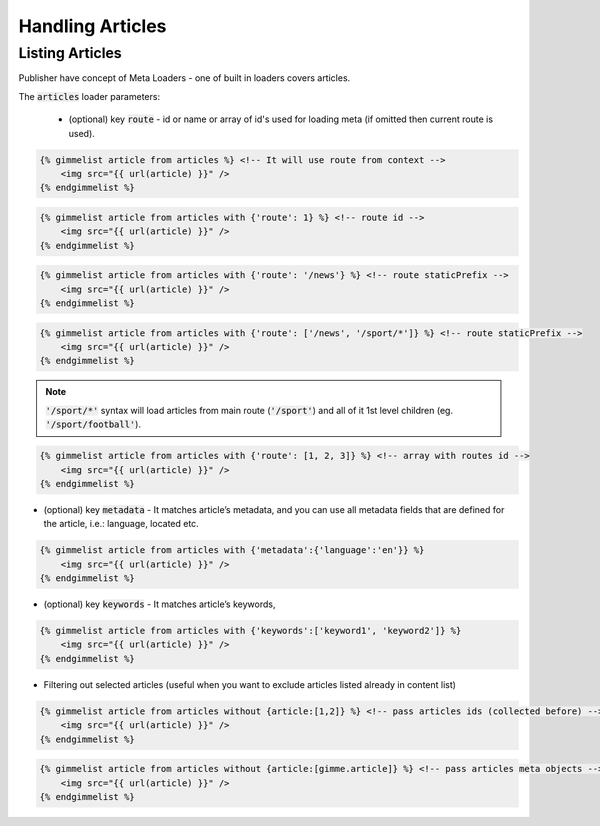 Handling Articles
=================

Listing Articles
----------------

Publisher have concept of Meta Loaders - one of built in loaders covers articles.

The :code:`articles` loader parameters:

 * (optional) key :code:`route` - id or name or array of id's used for loading meta (if omitted then current route is used).

.. code-block:: twig

    {% gimmelist article from articles %} <!-- It will use route from context -->
        <img src="{{ url(article) }}" />
    {% endgimmelist %}

.. code-block:: twig

    {% gimmelist article from articles with {'route': 1} %} <!-- route id -->
        <img src="{{ url(article) }}" />
    {% endgimmelist %}

.. code-block:: twig

    {% gimmelist article from articles with {'route': '/news'} %} <!-- route staticPrefix -->
        <img src="{{ url(article) }}" />
    {% endgimmelist %}

.. code-block:: twig

    {% gimmelist article from articles with {'route': ['/news', '/sport/*']} %} <!-- route staticPrefix -->
        <img src="{{ url(article) }}" />
    {% endgimmelist %}

.. note::

   :code:`'/sport/*'` syntax will load articles from main route (:code:`'/sport'`) and all of it 1st level children (eg. :code:`'/sport/football'`).

.. code-block:: twig

    {% gimmelist article from articles with {'route': [1, 2, 3]} %} <!-- array with routes id -->
        <img src="{{ url(article) }}" />
    {% endgimmelist %}


* (optional) key :code:`metadata` - It matches article’s metadata, and you can use all metadata fields that are defined for the article, i.e.: language, located etc.

.. code-block:: twig

    {% gimmelist article from articles with {'metadata':{'language':'en'}} %}
        <img src="{{ url(article) }}" />
    {% endgimmelist %}

* (optional) key :code:`keywords` - It matches article’s keywords,

.. code-block:: twig

    {% gimmelist article from articles with {'keywords':['keyword1', 'keyword2']} %}
        <img src="{{ url(article) }}" />
    {% endgimmelist %}


* Filtering out selected articles (useful when you want to exclude articles listed already in content list)

.. code-block:: twig

    {% gimmelist article from articles without {article:[1,2]} %} <!-- pass articles ids (collected before) -->
        <img src="{{ url(article) }}" />
    {% endgimmelist %}

.. code-block:: twig

    {% gimmelist article from articles without {article:[gimme.article]} %} <!-- pass articles meta objects -->
        <img src="{{ url(article) }}" />
    {% endgimmelist %}